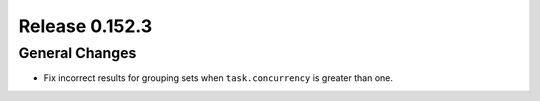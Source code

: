 ===============
Release 0.152.3
===============

General Changes
---------------

* Fix incorrect results for grouping sets when ``task.concurrency`` is greater than one.
